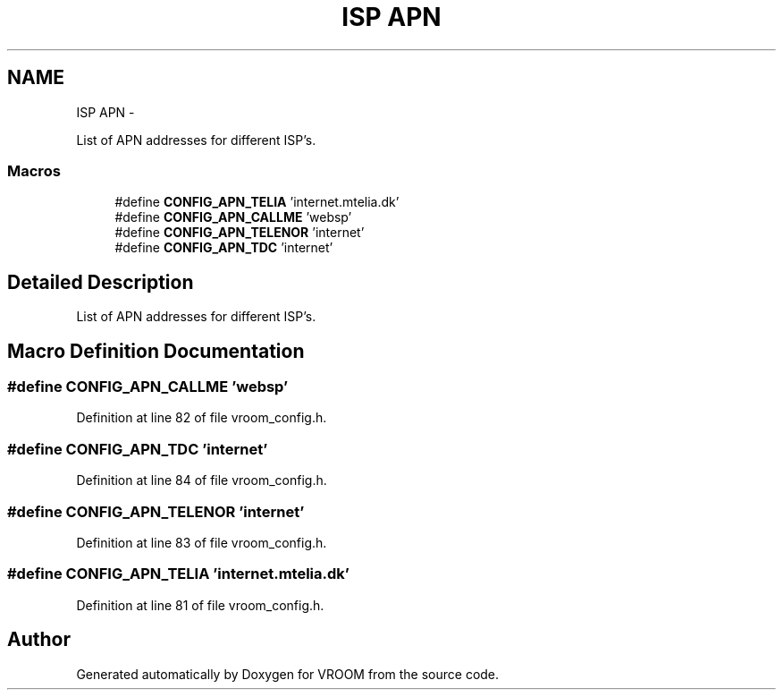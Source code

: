 .TH "ISP APN" 3 "Tue Dec 2 2014" "Version v0.01" "VROOM" \" -*- nroff -*-
.ad l
.nh
.SH NAME
ISP APN \- 
.PP
List of APN addresses for different ISP's\&.  

.SS "Macros"

.in +1c
.ti -1c
.RI "#define \fBCONFIG_APN_TELIA\fP   'internet\&.mtelia\&.dk'"
.br
.ti -1c
.RI "#define \fBCONFIG_APN_CALLME\fP   'websp'"
.br
.ti -1c
.RI "#define \fBCONFIG_APN_TELENOR\fP   'internet'"
.br
.ti -1c
.RI "#define \fBCONFIG_APN_TDC\fP   'internet'"
.br
.in -1c
.SH "Detailed Description"
.PP 
List of APN addresses for different ISP's\&. 


.SH "Macro Definition Documentation"
.PP 
.SS "#define CONFIG_APN_CALLME   'websp'"

.PP
Definition at line 82 of file vroom_config\&.h\&.
.SS "#define CONFIG_APN_TDC   'internet'"

.PP
Definition at line 84 of file vroom_config\&.h\&.
.SS "#define CONFIG_APN_TELENOR   'internet'"

.PP
Definition at line 83 of file vroom_config\&.h\&.
.SS "#define CONFIG_APN_TELIA   'internet\&.mtelia\&.dk'"

.PP
Definition at line 81 of file vroom_config\&.h\&.
.SH "Author"
.PP 
Generated automatically by Doxygen for VROOM from the source code\&.
